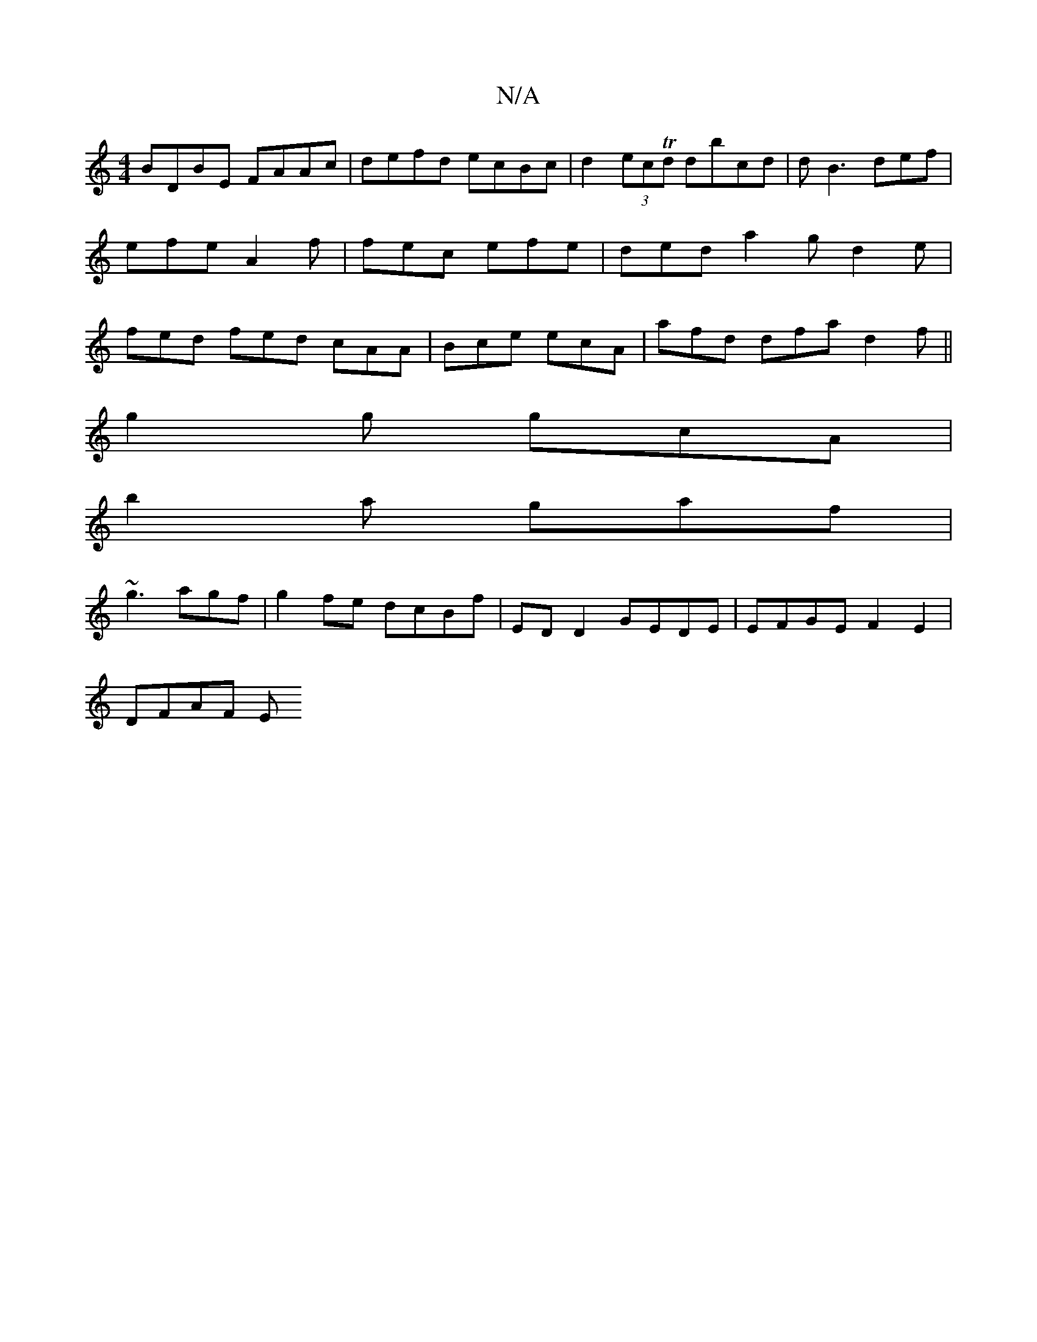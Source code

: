 X:1
T:N/A
M:4/4
R:N/A
K:Cmajor
BDBE FAAc |defd ecBc | d2 (3ecTd dbcd | dB3 def | efe A2 f | fec efe | ded a2 g d2 e | fed fed cAA | Bce ecA | afd dfa d2f ||
g2g gcA |
B'2a gaf |
~g3 agf | g2fe dcBf | ED D2 GEDE | EFGE F2E2 |
DFAF E